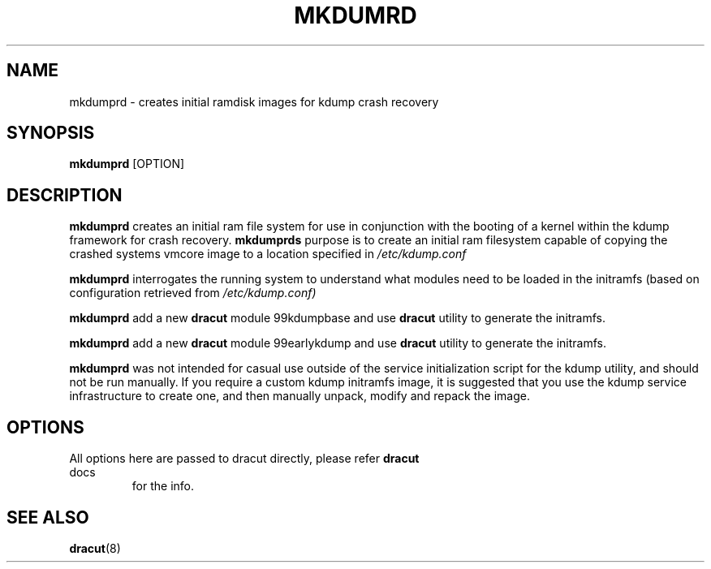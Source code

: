 .TH MKDUMRD 8 "Fri Feb 9 2007"
.SH NAME
mkdumprd \- creates initial ramdisk images for kdump crash recovery 
.SH SYNOPSIS
\fBmkdumprd\fR [OPTION]

.SH DESCRIPTION
\fBmkdumprd\fR creates an initial ram file system for use in conjunction with
the booting of a kernel within the kdump framework for crash recovery.
\fBmkdumprds\fR purpose is to create an initial ram filesystem capable of copying
the crashed systems vmcore image to a location specified in \fI/etc/kdump.conf 

\fBmkdumprd\fR interrogates the running system to understand what modules need to
be loaded in the initramfs (based on configuration retrieved from
\fI/etc/kdump.conf)\fR

\fBmkdumprd\fR add a new \fBdracut\fR module 99kdumpbase and use \fBdracut\fR
utility to generate the initramfs.

\fBmkdumprd\fR add a new \fBdracut\fR module 99earlykdump and use \fBdracut\fR
utility to generate the initramfs.

\fBmkdumprd\fR was not intended for casual use outside of the service
initialization script for the kdump utility, and should not be run manually.  If
you require a custom kdump initramfs image, it is suggested that you use the
kdump service infrastructure to create one, and then manually unpack, modify and
repack the image.


.SH OPTIONS
.TP
All options here are passed to dracut directly, please refer \fBdracut\fR docs
for the info.

.SH "SEE ALSO"
.BR dracut (8)
